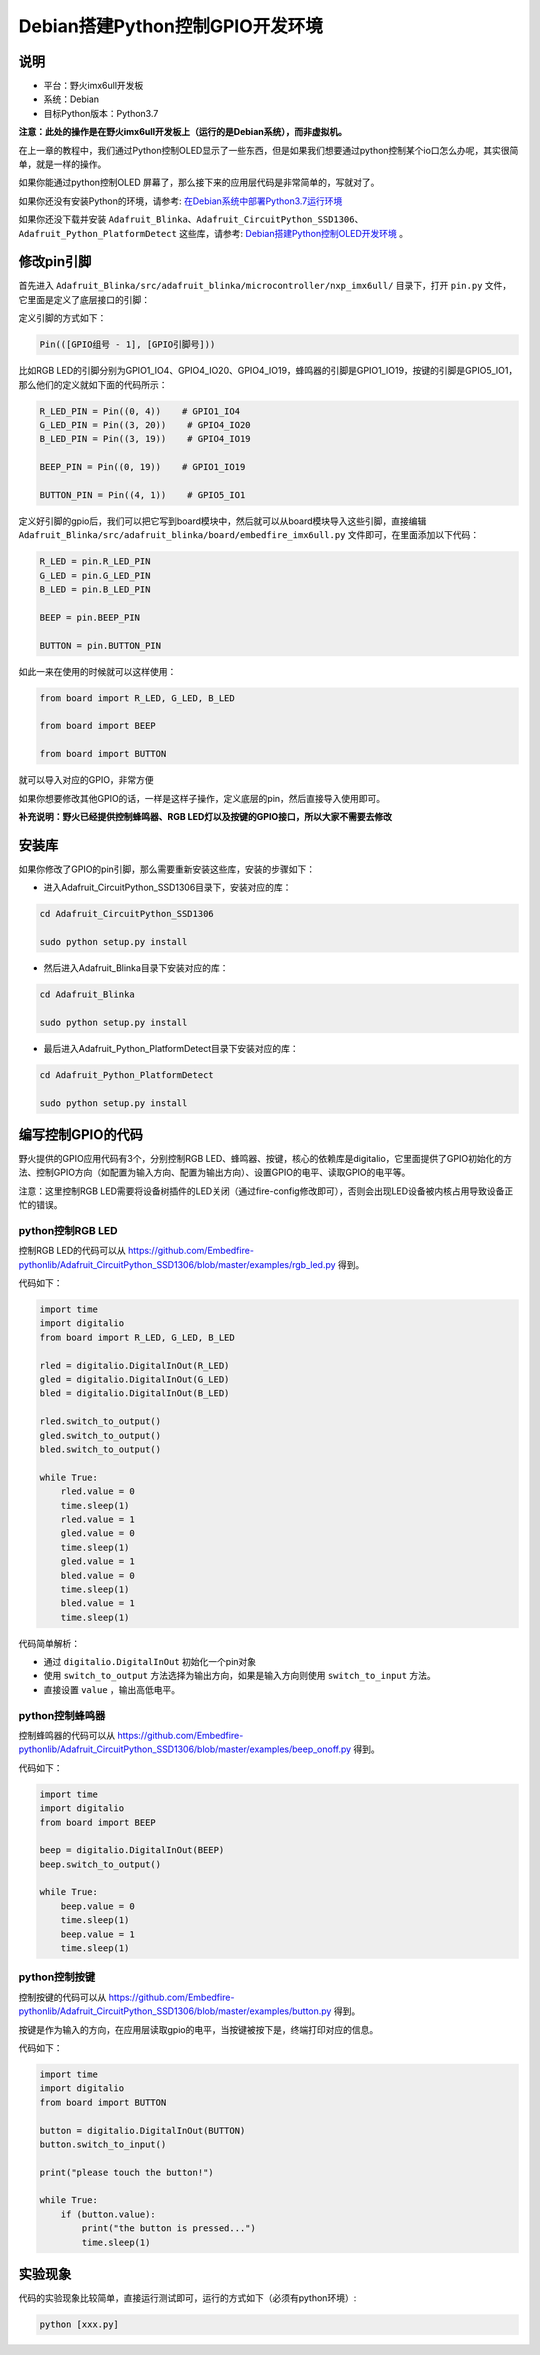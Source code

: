 Debian搭建Python控制GPIO开发环境
================================

说明
----

-  平台：野火imx6ull开发板
-  系统：Debian
-  目标Python版本：Python3.7

**注意：此处的操作是在野火imx6ull开发板上（运行的是Debian系统），而非虚拟机。**

在上一章的教程中，我们通过Python控制OLED显示了一些东西，但是如果我们想要通过python控制某个io口怎么办呢，其实很简单，就是一样的操作。

如果你能通过python控制OLED
屏幕了，那么接下来的应用层代码是非常简单的，写就对了。

如果你还没有安装Python的环境，请参考: `在Debian系统中部署Python3.7运行环境 <https://tutorial.linux.doc.embedfire.com/zh_CN/latest/linux_env/python37_env.html>`__

如果你还没下载并安装 ``Adafruit_Blinka、Adafruit_CircuitPython_SSD1306、Adafruit_Python_PlatformDetect`` 这些库，请参考: `Debian搭建Python控制OLED开发环境 <https://tutorial.linux.doc.embedfire.com/zh_CN/latest/linux_env/python_ssd1306.html>`__ 。

修改pin引脚
-----------

首先进入 ``Adafruit_Blinka/src/adafruit_blinka/microcontroller/nxp_imx6ull/`` 目录下，打开 ``pin.py`` 文件，它里面是定义了底层接口的引脚：

定义引脚的方式如下：

.. code:: bash

    Pin(([GPIO组号 - 1], [GPIO引脚号]))

比如RGB
LED的引脚分别为GPIO1_IO4、GPIO4_IO20、GPIO4_IO19，蜂鸣器的引脚是GPIO1_IO19，按键的引脚是GPIO5_IO1，那么他们的定义就如下面的代码所示：

.. code:: py

    R_LED_PIN = Pin((0, 4))    # GPIO1_IO4
    G_LED_PIN = Pin((3, 20))    # GPIO4_IO20
    B_LED_PIN = Pin((3, 19))    # GPIO4_IO19

    BEEP_PIN = Pin((0, 19))    # GPIO1_IO19

    BUTTON_PIN = Pin((4, 1))    # GPIO5_IO1

定义好引脚的gpio后，我们可以把它写到board模块中，然后就可以从board模块导入这些引脚，直接编辑 ``Adafruit_Blinka/src/adafruit_blinka/board/embedfire_imx6ull.py`` 文件即可，在里面添加以下代码：

.. code:: py

    R_LED = pin.R_LED_PIN
    G_LED = pin.G_LED_PIN
    B_LED = pin.B_LED_PIN

    BEEP = pin.BEEP_PIN

    BUTTON = pin.BUTTON_PIN

如此一来在使用的时候就可以这样使用：

.. code:: py

    from board import R_LED, G_LED, B_LED

    from board import BEEP

    from board import BUTTON

就可以导入对应的GPIO，非常方便

如果你想要修改其他GPIO的话，一样是这样子操作，定义底层的pin，然后直接导入使用即可。

**补充说明：野火已经提供控制蜂鸣器、RGB
LED灯以及按键的GPIO接口，所以大家不需要去修改**

安装库
------

如果你修改了GPIO的pin引脚，那么需要重新安装这些库，安装的步骤如下：

-  进入Adafruit_CircuitPython_SSD1306目录下，安装对应的库：

.. code:: bash

    cd Adafruit_CircuitPython_SSD1306 

    sudo python setup.py install

-  然后进入Adafruit_Blinka目录下安装对应的库：

.. code:: bash

    cd Adafruit_Blinka

    sudo python setup.py install

-  最后进入Adafruit_Python_PlatformDetect目录下安装对应的库：

.. code:: bash

    cd Adafruit_Python_PlatformDetect

    sudo python setup.py install

编写控制GPIO的代码
------------------

野火提供的GPIO应用代码有3个，分别控制RGB
LED、蜂鸣器、按键，核心的依赖库是digitalio，它里面提供了GPIO初始化的方法、控制GPIO方向（如配置为输入方向、配置为输出方向）、设置GPIO的电平、读取GPIO的电平等。

注意：这里控制RGB LED需要将设备树插件的LED关闭（通过fire-config修改即可），否则会出现LED设备被内核占用导致设备正忙的错误。

python控制RGB LED
~~~~~~~~~~~~~~~~~

控制RGB LED的代码可以从
https://github.com/Embedfire-pythonlib/Adafruit_CircuitPython_SSD1306/blob/master/examples/rgb_led.py
得到。

代码如下：

.. code:: py

    import time
    import digitalio
    from board import R_LED, G_LED, B_LED

    rled = digitalio.DigitalInOut(R_LED)
    gled = digitalio.DigitalInOut(G_LED)
    bled = digitalio.DigitalInOut(B_LED)

    rled.switch_to_output()     
    gled.switch_to_output()
    bled.switch_to_output()

    while True:
        rled.value = 0
        time.sleep(1)
        rled.value = 1
        gled.value = 0
        time.sleep(1)
        gled.value = 1
        bled.value = 0
        time.sleep(1)
        bled.value = 1
        time.sleep(1)

代码简单解析：

-  通过 ``digitalio.DigitalInOut`` 初始化一个pin对象

-  使用 ``switch_to_output`` 方法选择为输出方向，如果是输入方向则使用 ``switch_to_input`` 方法。

-  直接设置 ``value`` ，输出高低电平。

python控制蜂鸣器
~~~~~~~~~~~~~~~~

控制蜂鸣器的代码可以从
https://github.com/Embedfire-pythonlib/Adafruit_CircuitPython_SSD1306/blob/master/examples/beep_onoff.py
得到。

代码如下：

.. code:: py

    import time
    import digitalio
    from board import BEEP

    beep = digitalio.DigitalInOut(BEEP)
    beep.switch_to_output()

    while True:
        beep.value = 0
        time.sleep(1)
        beep.value = 1
        time.sleep(1)

python控制按键
~~~~~~~~~~~~~~

控制按键的代码可以从
https://github.com/Embedfire-pythonlib/Adafruit_CircuitPython_SSD1306/blob/master/examples/button.py
得到。

按键是作为输入的方向，在应用层读取gpio的电平，当按键被按下是，终端打印对应的信息。

代码如下：

.. code:: py

    import time
    import digitalio
    from board import BUTTON

    button = digitalio.DigitalInOut(BUTTON)
    button.switch_to_input()

    print("please touch the button!")

    while True:
        if (button.value):
            print("the button is pressed...")
            time.sleep(1)

实验现象
--------

代码的实验现象比较简单，直接运行测试即可，运行的方式如下（必须有python环境）:

.. code:: bash

    python [xxx.py]

